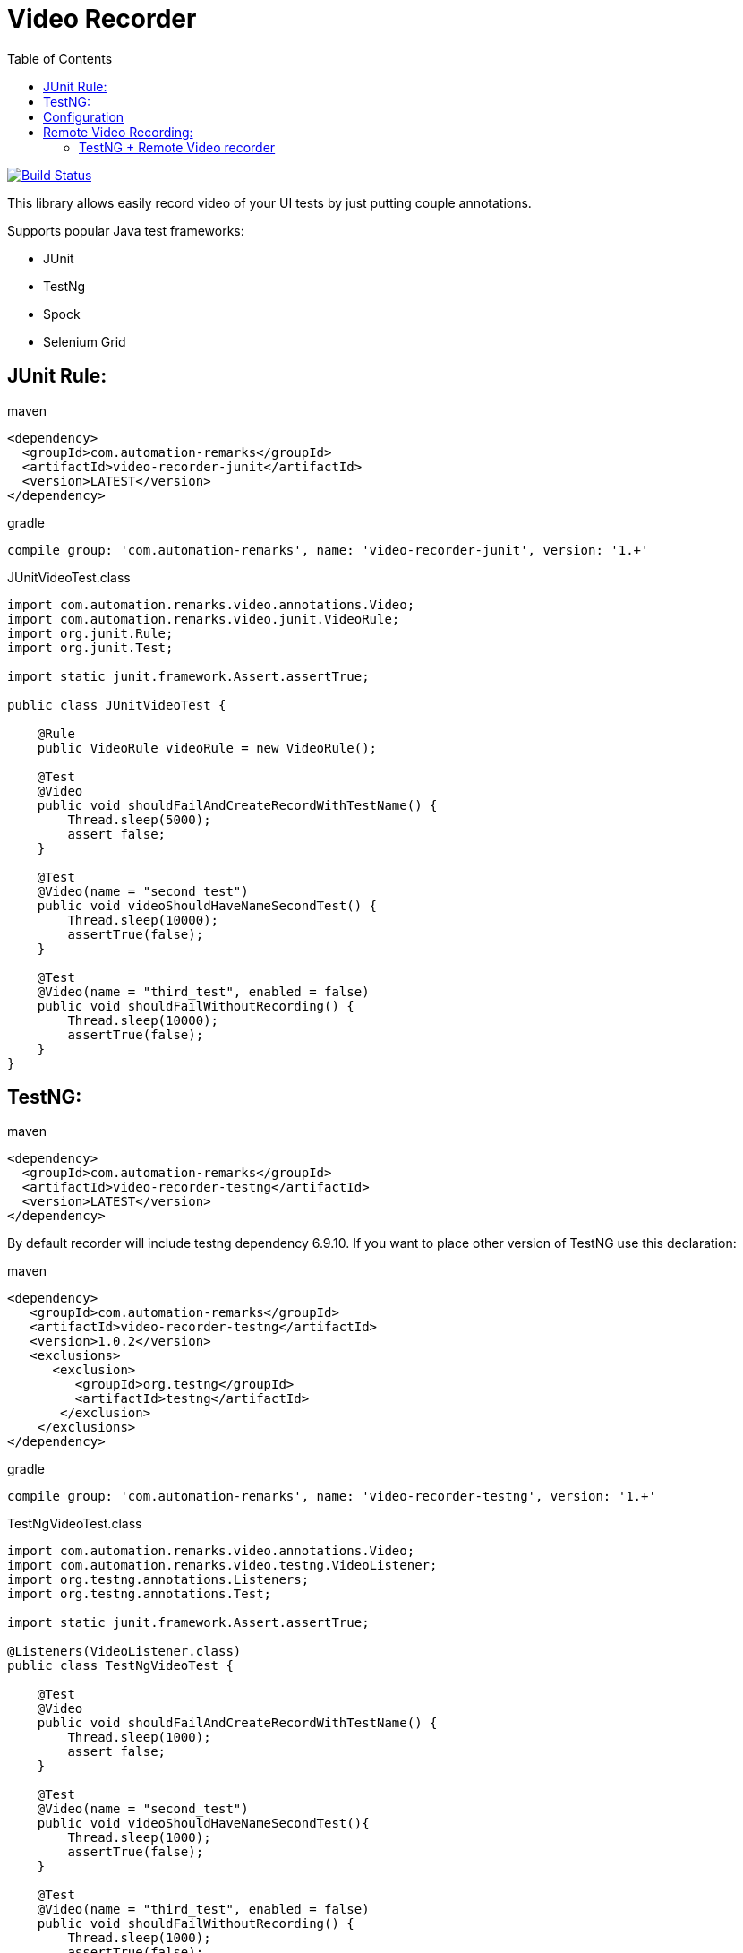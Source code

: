= Video Recorder
:toc: left

image:https://travis-ci.org/SergeyPirogov/VideoRecorder.svg?branch=master["Build Status", link="https://travis-ci.org/SergeyPirogov/VideoRecorder"]

This library allows easily record video of your UI tests by just putting couple annotations.

Supports popular Java test frameworks: 

* JUnit 
* TestNg
* Spock
* Selenium Grid

== JUnit Rule:

.maven
[source,java]
----
<dependency>
  <groupId>com.automation-remarks</groupId>
  <artifactId>video-recorder-junit</artifactId>
  <version>LATEST</version>
</dependency>
----

.gradle 
[source,java]
----
compile group: 'com.automation-remarks', name: 'video-recorder-junit', version: '1.+'
----

.JUnitVideoTest.class
[source,java]
----
import com.automation.remarks.video.annotations.Video;  
import com.automation.remarks.video.junit.VideoRule;  
import org.junit.Rule;  
import org.junit.Test;

import static junit.framework.Assert.assertTrue;

public class JUnitVideoTest {

    @Rule
    public VideoRule videoRule = new VideoRule();

    @Test
    @Video
    public void shouldFailAndCreateRecordWithTestName() {
        Thread.sleep(5000);
        assert false;
    }

    @Test
    @Video(name = "second_test")
    public void videoShouldHaveNameSecondTest() {
        Thread.sleep(10000);
        assertTrue(false);
    }

    @Test
    @Video(name = "third_test", enabled = false)
    public void shouldFailWithoutRecording() {
        Thread.sleep(10000);
        assertTrue(false);
    }
}
----

== TestNG:

.maven
[source,java]
----
<dependency>
  <groupId>com.automation-remarks</groupId>
  <artifactId>video-recorder-testng</artifactId>
  <version>LATEST</version>
</dependency>
----

By default recorder will include testng dependency 6.9.10. If you want to place other version of TestNG use this declaration:

.maven
[source,java]
----
<dependency>
   <groupId>com.automation-remarks</groupId>
   <artifactId>video-recorder-testng</artifactId>
   <version>1.0.2</version>
   <exclusions>
      <exclusion>
         <groupId>org.testng</groupId>
         <artifactId>testng</artifactId>
       </exclusion>
    </exclusions>
</dependency>
----

.gradle 
[source,java]
----
compile group: 'com.automation-remarks', name: 'video-recorder-testng', version: '1.+'
----

.TestNgVideoTest.class
[source,java]
----
import com.automation.remarks.video.annotations.Video;  
import com.automation.remarks.video.testng.VideoListener;  
import org.testng.annotations.Listeners;  
import org.testng.annotations.Test;

import static junit.framework.Assert.assertTrue;

@Listeners(VideoListener.class)
public class TestNgVideoTest {

    @Test
    @Video
    public void shouldFailAndCreateRecordWithTestName() {
        Thread.sleep(1000);
        assert false;
    }

    @Test
    @Video(name = "second_test")
    public void videoShouldHaveNameSecondTest(){
        Thread.sleep(1000);
        assertTrue(false);
    }

    @Test
    @Video(name = "third_test", enabled = false)
    public void shouldFailWithoutRecording() {
        Thread.sleep(1000);
        assertTrue(false);
    }
}
----
== Configuration

You are able to set some configuration parameters for Video Recorder:

[source,java]
----
 // Default video folder is ${user.dir}/video. Could be changed by:
        VideoRecorder.conf().withVideoFolder("custom_folder")
                // Video could be disabled globally. Set to "true"
                .videoEnabled(true)
                // There is two recording modes ANNOTATED AND ALL
                // Annotated is default and works only with methods annotated by @Video
                .withRecordMode(RecordingMode.ANNOTATED);
----

== Remote Video Recording:

Build remote module:

----
./gradlew remote:jar
----

Run hub:

----
java -jar video-recorder-remote-1.0.jar -role hub -servlets "com.automation.remarks.remote.hub.Video"
----

Run node:

----
java -jar video-recorder-remote-1.0.jar -servlets "com.automation.remarks.remote.node.VideoServlet" -role node -port 5555 -hub "http://localhost:4444/grid/register"
----

=== TestNG + Remote Video recorder

Change listener in your tests to *RemoteVideoListener*:

.TestNgRemoteVideonTest.class
[source,java]
----
import com.automation.remarks.video.annotations.Video;
import com.automation.remarks.video.testng.VideoListener;
import org.testng.annotations.Listeners;
import org.testng.annotations.Test;

import static junit.framework.Assert.assertTrue;

@Listeners(RemoteVideoListener.class)
public class TestNgRemoteVideonTest {

    @Test
    @Video
    public void shouldFailAndCreateRecordWithTestName() {
        Thread.sleep(1000);
        assert false;
    }

    @Test
    @Video(name = "second_test")
    public void videoShouldHaveNameSecondTest(){
        Thread.sleep(1000);
        assertTrue(false);
    }

    @Test
    @Video(name = "third_test", enabled = false)
    public void shouldFailWithoutRecording() {
        Thread.sleep(1000);
        assertTrue(false);
    }
}
----

more http://automation-remarks.com/remote-recorder/[details] by http://automation-remarks.com/[automation-remarks.com]
